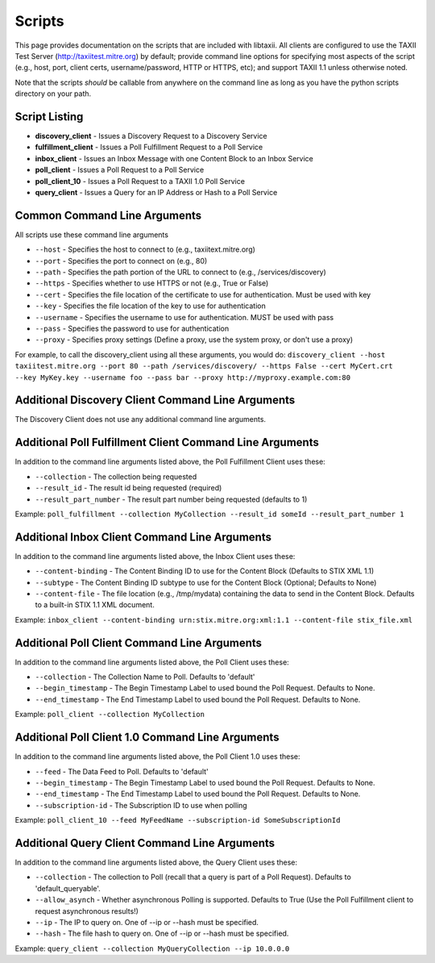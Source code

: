 Scripts
=======

This page provides documentation on the scripts that are included with libtaxii. All 
clients are configured to use the TAXII Test Server (http://taxiitest.mitre.org) by
default; provide command line options for specifying most aspects of the script (e.g., 
host, port, client certs, username/password, HTTP or HTTPS, etc); and support TAXII 1.1
unless otherwise noted.

Note that the scripts *should* be callable from anywhere on the command line as long as you have
the python scripts directory on your path.

Script Listing
--------------

* **discovery_client** - Issues a Discovery Request to a Discovery Service
* **fulfillment_client** - Issues a Poll Fulfillment Request to a Poll Service
* **inbox_client** - Issues an Inbox Message with one Content Block to an Inbox Service
* **poll_client** - Issues a Poll Request to a Poll Service
* **poll_client_10** - Issues a Poll Request to a TAXII 1.0 Poll Service
* **query_client** - Issues a Query for an IP Address or Hash to a Poll Service

Common Command Line Arguments
-----------------------------
All scripts use these command line arguments

* ``--host`` - Specifies the host to connect to (e.g., taxiitext.mitre.org)
* ``--port`` - Specifies the port to connect on (e.g., 80)
* ``--path`` - Specifies the path portion of the URL to connect to (e.g., /services/discovery)
* ``--https`` - Specifies whether to use HTTPS or not (e.g., True or False)
* ``--cert`` - Specifies the file location of the certificate to use for authentication. Must be used with key
* ``--key`` - Specifies the file location of the key to use for authentication
* ``--username`` - Specifies the username to use for authentication. MUST be used with pass
* ``--pass`` - Specifies the password to use for authentication
* ``--proxy`` - Specifies proxy settings (Define a proxy, use the system proxy, or don't use a proxy)

For example, to call the discovery_client using all these arguments, you would do: 
``discovery_client --host taxiitest.mitre.org --port 80 --path /services/discovery/ --https False --cert MyCert.crt --key MyKey.key --username foo --pass bar --proxy http://myproxy.example.com:80``

Additional Discovery Client Command Line Arguments
--------------------------------------------------
The Discovery Client does not use any additional command line arguments.

Additional Poll Fulfillment Client Command Line Arguments
---------------------------------------------------------
In addition to the command line arguments listed above, the Poll Fulfillment Client uses these:

* ``--collection`` - The collection being requested
* ``--result_id`` - The result id being requested (required)
* ``--result_part_number`` - The result part number being requested (defaults to 1)

Example: ``poll_fulfillment --collection MyCollection --result_id someId --result_part_number 1``

Additional Inbox Client Command Line Arguments
----------------------------------------------
In addition to the command line arguments listed above, the Inbox Client uses these:

* ``--content-binding`` - The Content Binding ID to use for the Content Block (Defaults to STIX XML 1.1)
* ``--subtype`` - The Content Binding ID subtype to use for the Content Block (Optional; Defaults to None)
* ``--content-file`` - The file location (e.g., /tmp/mydata) containing the data to send in the Content Block. Defaults to a built-in STIX 1.1 XML document.

Example: ``inbox_client --content-binding urn:stix.mitre.org:xml:1.1 --content-file stix_file.xml``

Additional Poll Client Command Line Arguments
----------------------------------------------
In addition to the command line arguments listed above, the Poll Client uses these:

* ``--collection`` - The Collection Name to Poll. Defaults to 'default'
* ``--begin_timestamp`` - The Begin Timestamp Label to used bound the Poll Request. Defaults to None.
* ``--end_timestamp`` - The End Timestamp Label to used bound the Poll Request. Defaults to None.

Example: ``poll_client --collection MyCollection``

Additional Poll Client 1.0 Command Line Arguments
----------------------------------------------
In addition to the command line arguments listed above, the Poll Client 1.0 uses these:

* ``--feed`` - The Data Feed to Poll. Defaults to 'default'
* ``--begin_timestamp`` - The Begin Timestamp Label to used bound the Poll Request. Defaults to None.
* ``--end_timestamp`` - The End Timestamp Label to used bound the Poll Request. Defaults to None.
* ``--subscription-id`` - The Subscription ID to use when polling

Example: ``poll_client_10 --feed MyFeedName --subscription-id SomeSubscriptionId``

Additional Query Client Command Line Arguments
----------------------------------------------
In addition to the command line arguments listed above, the Query Client uses these:

* ``--collection`` - The collection to Poll (recall that a query is part of a Poll Request). Defaults to 'default_queryable'.
* ``--allow_asynch`` - Whether asynchronous Polling is supported. Defaults to True (Use the Poll Fulfillment client to request asynchronous results!)
* ``--ip`` - The IP to query on. One of --ip or --hash must be specified.
* ``--hash`` - The file hash to query on. One of --ip or --hash must be specified.

Example: ``query_client --collection MyQueryCollection --ip 10.0.0.0``


